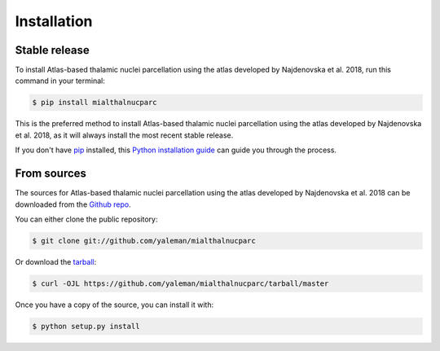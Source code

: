 .. highlight:: shell

============
Installation
============


Stable release
--------------

To install Atlas-based thalamic nuclei parcellation using the atlas developed by Najdenovska et al. 2018, run this command in your terminal:

.. code-block:: console

    $ pip install mialthalnucparc

This is the preferred method to install Atlas-based thalamic nuclei parcellation using the atlas developed by Najdenovska et al. 2018, as it will always install the most recent stable release.

If you don't have `pip`_ installed, this `Python installation guide`_ can guide
you through the process.

.. _pip: https://pip.pypa.io
.. _Python installation guide: http://docs.python-guide.org/en/latest/starting/installation/


From sources
------------

The sources for Atlas-based thalamic nuclei parcellation using the atlas developed by Najdenovska et al. 2018 can be downloaded from the `Github repo`_.

You can either clone the public repository:

.. code-block:: console

    $ git clone git://github.com/yaleman/mialthalnucparc

Or download the `tarball`_:

.. code-block:: console

    $ curl -OJL https://github.com/yaleman/mialthalnucparc/tarball/master

Once you have a copy of the source, you can install it with:

.. code-block:: console

    $ python setup.py install


.. _Github repo: https://github.com/yaleman/mialthalnucparc
.. _tarball: https://github.com/yaleman/mialthalnucparc/tarball/master
